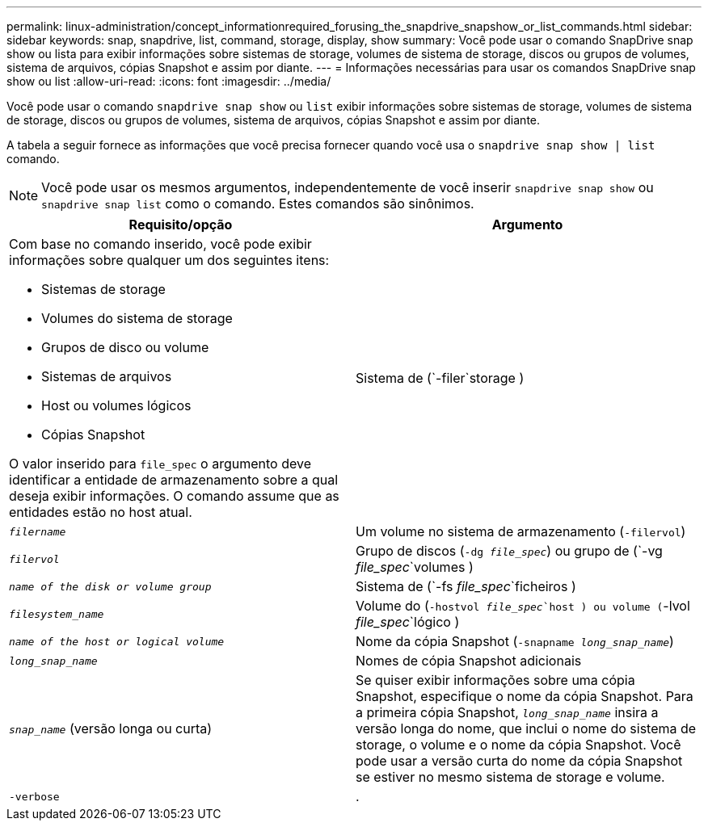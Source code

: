 ---
permalink: linux-administration/concept_informationrequired_forusing_the_snapdrive_snapshow_or_list_commands.html 
sidebar: sidebar 
keywords: snap, snapdrive, list, command, storage, display, show 
summary: Você pode usar o comando SnapDrive snap show ou lista para exibir informações sobre sistemas de storage, volumes de sistema de storage, discos ou grupos de volumes, sistema de arquivos, cópias Snapshot e assim por diante. 
---
= Informações necessárias para usar os comandos SnapDrive snap show ou list
:allow-uri-read: 
:icons: font
:imagesdir: ../media/


[role="lead"]
Você pode usar o comando `snapdrive snap show` ou `list` exibir informações sobre sistemas de storage, volumes de sistema de storage, discos ou grupos de volumes, sistema de arquivos, cópias Snapshot e assim por diante.

A tabela a seguir fornece as informações que você precisa fornecer quando você usa o `snapdrive snap show | list` comando.


NOTE: Você pode usar os mesmos argumentos, independentemente de você inserir `snapdrive snap show` ou `snapdrive snap list` como o comando. Estes comandos são sinônimos.

|===
| Requisito/opção | Argumento 


 a| 
Com base no comando inserido, você pode exibir informações sobre qualquer um dos seguintes itens:

* Sistemas de storage
* Volumes do sistema de storage
* Grupos de disco ou volume
* Sistemas de arquivos
* Host ou volumes lógicos
* Cópias Snapshot


O valor inserido para `file_spec` o argumento deve identificar a entidade de armazenamento sobre a qual deseja exibir informações. O comando assume que as entidades estão no host atual.



 a| 
Sistema de (`-filer`storage )
 a| 
`_filername_`



 a| 
Um volume no sistema de armazenamento (`-filervol`)
 a| 
`_filervol_`



 a| 
Grupo de discos (`-dg _file_spec_`) ou grupo de (`-vg _file_spec_`volumes )
 a| 
`_name of the disk or volume group_`



 a| 
Sistema de (`-fs _file_spec_`ficheiros )
 a| 
`_filesystem_name_`



 a| 
Volume do (`-hostvol _file_spec_`host ) ou volume (`-lvol _file_spec_`lógico )
 a| 
`_name of the host or logical volume_`



 a| 
Nome da cópia Snapshot (`-snapname _long_snap_name_`)
 a| 
`_long_snap_name_`



 a| 
Nomes de cópia Snapshot adicionais
 a| 
`_snap_name_` (versão longa ou curta)



 a| 
Se quiser exibir informações sobre uma cópia Snapshot, especifique o nome da cópia Snapshot. Para a primeira cópia Snapshot, `_long_snap_name_` insira a versão longa do nome, que inclui o nome do sistema de storage, o volume e o nome da cópia Snapshot. Você pode usar a versão curta do nome da cópia Snapshot se estiver no mesmo sistema de storage e volume.



 a| 
`-verbose`
 a| 
.



 a| 
Para exibir informações adicionais, inclua a `-verbose` opção.

|===